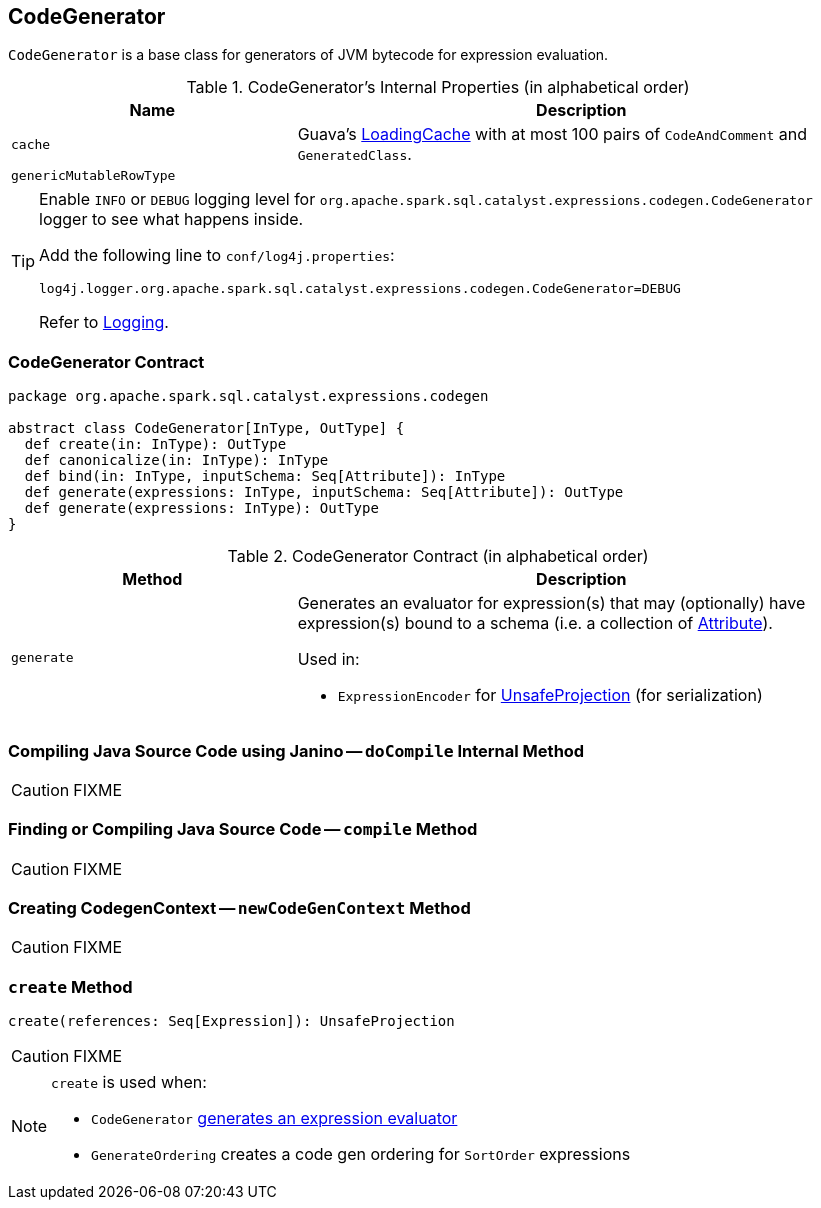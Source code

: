 == [[CodeGenerator]] CodeGenerator

`CodeGenerator` is a base class for generators of JVM bytecode for expression evaluation.

[[internal-properties]]
.CodeGenerator's Internal Properties (in alphabetical order)
[cols="1,2",options="header",width="100%"]
|===
| Name
| Description

| [[cache]] `cache`
| Guava's https://google.github.io/guava/releases/19.0/api/docs/com/google/common/cache/LoadingCache.html[LoadingCache] with at most 100 pairs of `CodeAndComment` and `GeneratedClass`.

| [[genericMutableRowType]] `genericMutableRowType`
|
|===

[[logging]]
[TIP]
====
Enable `INFO` or `DEBUG` logging level for `org.apache.spark.sql.catalyst.expressions.codegen.CodeGenerator` logger to see what happens inside.

Add the following line to `conf/log4j.properties`:

```
log4j.logger.org.apache.spark.sql.catalyst.expressions.codegen.CodeGenerator=DEBUG
```

Refer to link:spark-logging.adoc[Logging].
====

=== [[contract]] CodeGenerator Contract

[source, scala]
----
package org.apache.spark.sql.catalyst.expressions.codegen

abstract class CodeGenerator[InType, OutType] {
  def create(in: InType): OutType
  def canonicalize(in: InType): InType
  def bind(in: InType, inputSchema: Seq[Attribute]): InType
  def generate(expressions: InType, inputSchema: Seq[Attribute]): OutType
  def generate(expressions: InType): OutType
}
----

.CodeGenerator Contract (in alphabetical order)
[cols="1,2",options="header",width="100%"]
|===
| Method
| Description

| [[generate]] `generate`
a| Generates an evaluator for expression(s) that may (optionally) have expression(s) bound to a schema (i.e. a collection of link:spark-sql-Expression-Attribute.adoc[Attribute]).

Used in:

* `ExpressionEncoder` for link:spark-sql-ExpressionEncoder.adoc#extractProjection[UnsafeProjection] (for serialization)

|===

=== [[doCompile]] Compiling Java Source Code using Janino -- `doCompile` Internal Method

CAUTION: FIXME

=== [[compile]] Finding or Compiling Java Source Code -- `compile` Method

CAUTION: FIXME

=== [[newCodeGenContext]] Creating CodegenContext -- `newCodeGenContext` Method

CAUTION: FIXME

=== [[create]] `create` Method

[source, scala]
----
create(references: Seq[Expression]): UnsafeProjection
----

CAUTION: FIXME

[NOTE]
====
`create` is used when:

* `CodeGenerator` <<generate, generates an expression evaluator>>
* `GenerateOrdering` creates a code gen ordering for `SortOrder` expressions
====

